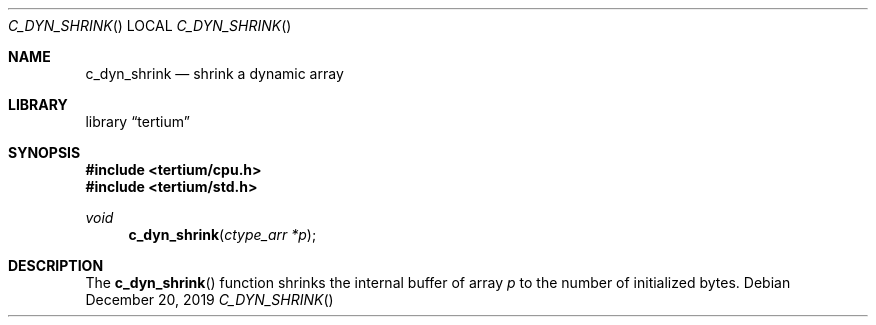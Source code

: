 .Dd $Mdocdate: December 20 2019 $
.Dt C_DYN_SHRINK
.Os
.Sh NAME
.Nm c_dyn_shrink
.Nd shrink a dynamic array
.Sh LIBRARY
.Lb tertium
.Sh SYNOPSIS
.In tertium/cpu.h
.In tertium/std.h
.Ft void
.Fn c_dyn_shrink "ctype_arr *p"
.Sh DESCRIPTION
The
.Fn c_dyn_shrink
function shrinks the internal buffer of array
.Fa p
to the number of initialized bytes.
